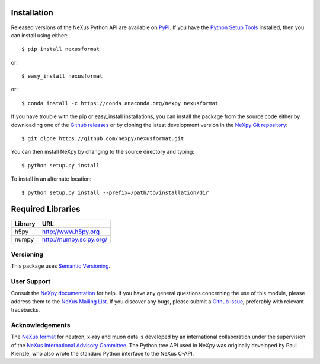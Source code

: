 Installation
============
Released versions of the NeXus Python API are available on `PyPI 
<https://pypi.python.org/pypi/nexusformat/>`_. If you have the `Python Setup 
Tools <https://pypi.python.org/pypi/setuptools>`_ installed, then you can 
install using either::

    $ pip install nexusformat

or:: 

    $ easy_install nexusformat 

or::

    $ conda install -c https://conda.anaconda.org/nexpy nexusformat

If you have trouble with the pip or easy_install installations, you can install
the package from the source code either by downloading one of the 
`Github releases <https://github.com/nexpy/nexusformat/releases>`_ or by cloning 
the latest development version in the 
`NeXpy Git repository <https://github.com/nexpy/nexusformat>`_::

    $ git clone https://github.com/nexpy/nexusformat.git

You can then install NeXpy by changing to the source directory and typing::

    $ python setup.py install

To install in an alternate location::

    $ python setup.py install --prefix=/path/to/installation/dir

Required Libraries
==================

=================  ===================================================
Library            URL
=================  ===================================================
h5py               http://www.h5py.org
numpy              http://numpy.scipy.org/
=================  ===================================================

Versioning
-------------------
This package uses `Semantic Versioning <http://semver.org/spec/v2.0.0.html>`_.

User Support
------------
Consult the `NeXpy documentation <http://nexpy.github.io/nexpy/>`_ for help. If 
you have any general questions concerning the use of this module, please address 
them to the `NeXus Mailing List 
<http://download.nexusformat.org/doc/html/mailinglist.html>`_. If you discover
any bugs, please submit a `Github issue 
<https://github.com/nexpy/nexusformat/issues>`_, preferably with relevant 
tracebacks.

Acknowledgements
----------------
The `NeXus format <http://www.nexusformat.org>`_ for neutron, x-ray and muon 
data is developed by an international collaboration under the supervision of the 
`NeXus International Advisory Committee <http://wiki.nexusformat.org/NIAC>`_. 
The Python tree API used in NeXpy was originally developed by Paul Kienzle, who
also wrote the standard Python interface to the NeXus C-API.
